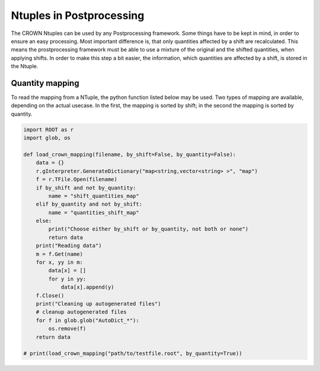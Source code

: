 Ntuples in Postprocessing
===========================

The CROWN Ntuples can be used by any Postprocessing framework. Some things have to be kept in mind, in order to ensure an easy processing.
Most important difference is, that only quantities affected by a shift are recalculated. This means the prostprocessing framework must be able to use a mixture of the original and the shifted quantities, when applying shifts. In order to make this step a bit easier, the information, which quantities are affected by a shift, is stored in the Ntuple.

Quantity mapping
*****************

To read the mapping from a NTuple, the python function listed below may be used. Two types of mapping are available, depending on the actual usecase. In the first, the mapping is sorted by shift; in the second the mapping is sorted by quantity.

.. code-block:: python

    import ROOT as r
    import glob, os

    def load_crown_mapping(filename, by_shift=False, by_quantity=False):
        data = {}
        r.gInterpreter.GenerateDictionary("map<string,vector<string> >", "map")
        f = r.TFile.Open(filename)
        if by_shift and not by_quantity:
            name = "shift_quantities_map"
        elif by_quantity and not by_shift:
            name = "quantities_shift_map"
        else:
            print("Choose either by_shift or by_quantity, not both or none")
            return data
        print("Reading data")
        m = f.Get(name)
        for x, yy in m:
            data[x] = []
            for y in yy:
                data[x].append(y)
        f.Close()
        print("Cleaning up autogenerated files")
        # cleanup autogenerated files
        for f in glob.glob("AutoDict_*"):
            os.remove(f)
        return data

    # print(load_crown_mapping("path/to/testfile.root", by_quantity=True))
